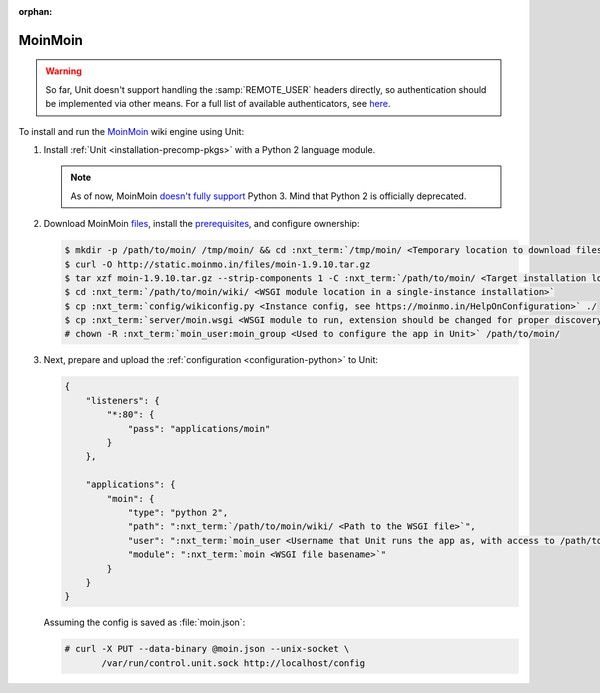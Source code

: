 :orphan:

########
MoinMoin
########


.. warning::

  So far, Unit doesn't support handling the :samp:`REMOTE_USER` headers
  directly, so authentication should be implemented via other means.  For a
  full list of available authenticators, see `here
  <https://moinmo.in/HelpOnAuthentication>`_.

To install and run the `MoinMoin <https://moinmo.in/MoinMoinWiki>`_ wiki engine
using Unit:

#. Install :ref:`Unit <installation-precomp-pkgs>` with a Python 2 language
   module.

   .. note::

      As of now, MoinMoin `doesn't fully support <https://moinmo.in/Python3>`_
      Python 3.  Mind that Python 2 is officially deprecated.

#. Download MoinMoin `files <https://moinmo.in/MoinMoinDownload>`_, install the
   `prerequisites <https://moinmo.in/MoinMoinDependencies>`_, and configure
   ownership:

   .. code-block:: console

      $ mkdir -p /path/to/moin/ /tmp/moin/ && cd :nxt_term:`/tmp/moin/ <Temporary location to download files to>`
      $ curl -O http://static.moinmo.in/files/moin-1.9.10.tar.gz
      $ tar xzf moin-1.9.10.tar.gz --strip-components 1 -C :nxt_term:`/path/to/moin/ <Target installation location>`
      $ cd :nxt_term:`/path/to/moin/wiki/ <WSGI module location in a single-instance installation>`
      $ cp :nxt_term:`config/wikiconfig.py <Instance config, see https://moinmo.in/HelpOnConfiguration>` ./
      $ cp :nxt_term:`server/moin.wsgi <WSGI module to run, extension should be changed for proper discovery>` ./moin.py
      # chown -R :nxt_term:`moin_user:moin_group <Used to configure the app in Unit>` /path/to/moin/

#. Next, prepare and upload the :ref:`configuration <configuration-python>`
   to Unit:

   .. code-block:: json

      {
          "listeners": {
              "*:80": {
                  "pass": "applications/moin"
              }
          },

          "applications": {
              "moin": {
                  "type": "python 2",
                  "path": ":nxt_term:`/path/to/moin/wiki/ <Path to the WSGI file>`",
                  "user": ":nxt_term:`moin_user <Username that Unit runs the app as, with access to /path/to/moin/>`",
                  "module": ":nxt_term:`moin <WSGI file basename>`"
              }
          }
      }

   Assuming the config is saved as :file:`moin.json`:

   .. code-block:: console

      # curl -X PUT --data-binary @moin.json --unix-socket \
             /var/run/control.unit.sock http://localhost/config

   .. image:: ../images/moin.png
      :width: 100%
      :alt: Moin on Unit - Welcome Screen

